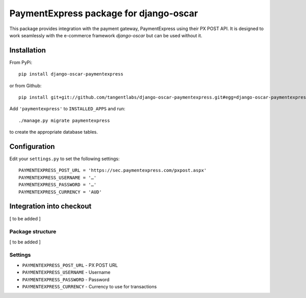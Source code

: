 =======================================
PaymentExpress package for django-oscar
=======================================

This package provides integration with the payment gateway, PaymentExpress using their PX POST API. It is designed to work seamlessly with the e-commerce framework `django-oscar` but can be used without it.

Installation
------------

From PyPi::

    pip install django-oscar-paymentexpress

or from Github::

    pip install git+git://github.com/tangentlabs/django-oscar-paymentexpress.git#egg=django-oscar-paymentexpress

Add ``'paymentexpress'`` to ``INSTALLED_APPS`` and run::

    ./manage.py migrate paymentexpress

to create the appropriate database tables.

Configuration
-------------

Edit your ``settings.py`` to set the following settings::

    PAYMENTEXPRESS_POST_URL = 'https://sec.paymentexpress.com/pxpost.aspx'
    PAYMENTEXPRESS_USERNAME = '…'
    PAYMENTEXPRESS_PASSWORD = '…'
    PAYMENTEXPRESS_CURRENCY = 'AUD'

Integration into checkout
-------------------------

[ to be added ]


Package structure
=================

[ to be added ]


Settings
========

* ``PAYMENTEXPRESS_POST_URL`` - PX POST URL

* ``PAYMENTEXPRESS_USERNAME`` - Username

* ``PAYMENTEXPRESS_PASSWORD`` - Password

* ``PAYMENTEXPRESS_CURRENCY`` - Currency to use for transactions